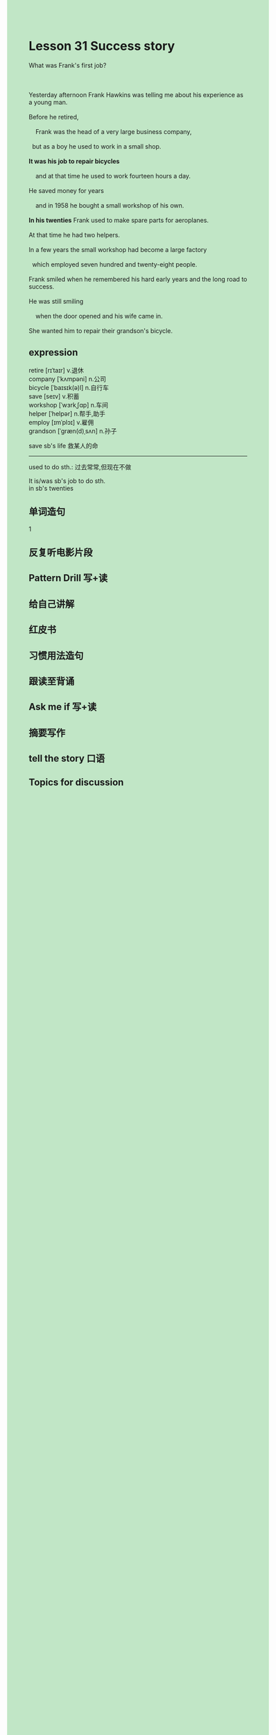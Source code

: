 #+OPTIONS: \n:t toc:nil num:nil html-postamble:nil
#+HTML_HEAD_EXTRA: <style>body {background: rgb(193, 230, 198) !important;}</style>
* Lesson 31 Success story
#+begin_verse
What was Frank's first job?

Yesterday afternoon Frank Hawkins was telling me about his experience as a young man.
Before he retired,
	Frank was the head of a very large business company,
  but as a boy he used to work in a small shop.
*It was his job to repair bicycles*
	and at that time he used to work fourteen hours a day.
He saved money for years
	and in 1958 he bought a small workshop of his own.
*In his twenties* Frank used to make spare parts for aeroplanes.
At that time he had two helpers.
In a few years the small workshop had become a large factory
  which employed seven hundred and twenty-eight people.
Frank smiled when he remembered his hard early years and the long road to success.
He was still smiling
	when the door opened and his wife came in.
She wanted him to repair their grandson's bicycle.
#+end_verse
** expression
retire [rɪˈtaɪr] v.退休
company [ˈkʌmpəni] n.公司
bicycle [ˈbaɪsɪk(ə)l] n.自行车
save [seɪv] v.积蓄
workshop [ˈwɜrkˌʃɑp] n.车间
helper [ˈhelpər] n.帮手,助手
employ [ɪmˈplɔɪ] v.雇佣
grandson [ˈɡræn(d)ˌsʌn] n.孙子

save sb's life 救某人的命
--------------------
used to do sth.: 过去常常,但现在不做

It is/was sb's job to do sth.
in sb's twenties



** 单词造句
1
** 反复听电影片段
** Pattern Drill 写+读
** 给自己讲解
** 红皮书
** 习惯用法造句
** 跟读至背诵
** Ask me if 写+读
** 摘要写作
** tell the story 口语
** Topics for discussion
